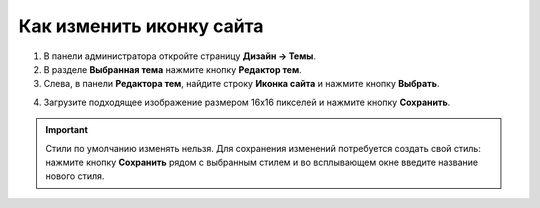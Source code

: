 *************************
Как изменить иконку сайта
*************************

1. В панели администратора откройте страницу **Дизайн → Темы**.

2. В разделе **Выбранная тема** нажмите кнопку **Редактор тем**.

3. Слева, в панели **Редактора тем**, найдите строку **Иконка сайта** и нажмите кнопку **Выбрать**.

.. image:: img/replace_favicon.png
    :align: center
    :alt: Редактор тем

4. Загрузите подходящее изображение размером 16x16 пикселей и нажмите кнопку **Сохранить**.

.. important ::

	Стили по умолчанию изменять нельзя. Для сохранения изменений потребуется создать свой стиль: нажмите кнопку **Сохранить** рядом с выбранным стилем и во всплывающем окне введите название нового стиля.

.. image:: img/logo_03.png
    :align: center
    :alt: Всплывающее окно для сохранения нового стиля
